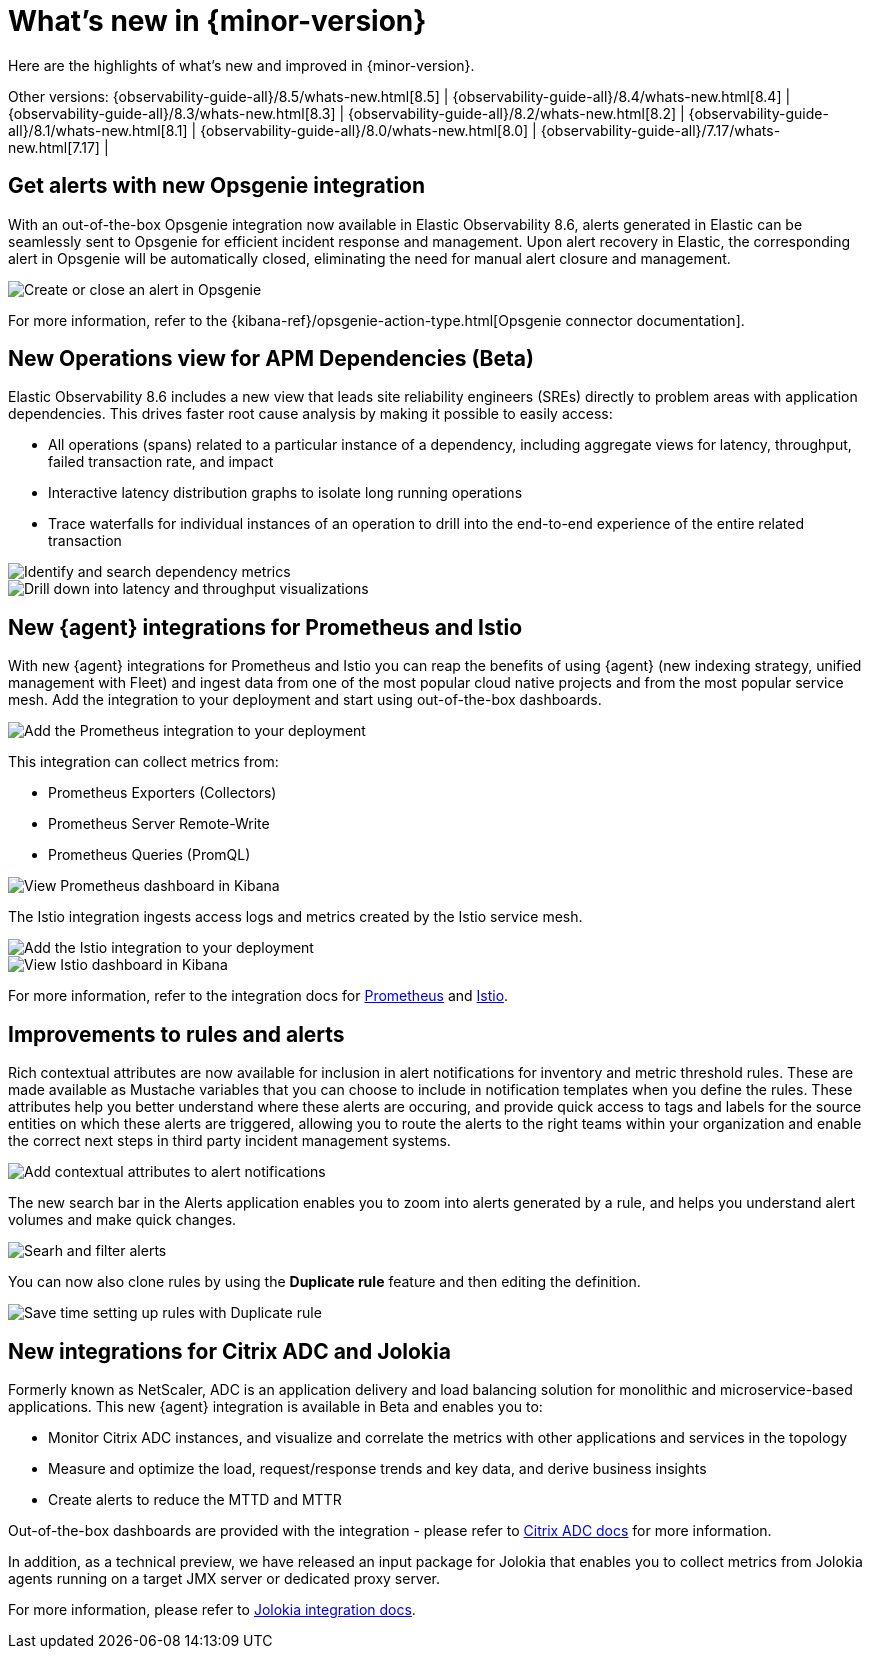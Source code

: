 [[whats-new]]
= What's new in {minor-version}

Here are the highlights of what's new and improved in {minor-version}.

Other versions:
{observability-guide-all}/8.5/whats-new.html[8.5] |
{observability-guide-all}/8.4/whats-new.html[8.4] |
{observability-guide-all}/8.3/whats-new.html[8.3] |
{observability-guide-all}/8.2/whats-new.html[8.2] |
{observability-guide-all}/8.1/whats-new.html[8.1] |
{observability-guide-all}/8.0/whats-new.html[8.0] |
{observability-guide-all}/7.17/whats-new.html[7.17] |

// tag::whats-new[]

[discrete]
== Get alerts with new Opsgenie integration

With an out-of-the-box Opsgenie integration now available in Elastic
Observability 8.6, alerts generated in Elastic can be seamlessly sent to
Opsgenie for efficient incident response and management. Upon alert recovery in
Elastic, the corresponding alert in Opsgenie will be automatically closed,
eliminating the need for manual alert closure and management.

[role="screenshot"]
image::images/alert-connector-opsgenie.png[Create or close an alert in Opsgenie]

For more information, refer to the {kibana-ref}/opsgenie-action-type.html[Opsgenie connector documentation].

[discrete]
== New Operations view for APM Dependencies (Beta)

Elastic Observability 8.6 includes a new view that leads site reliability
engineers (SREs) directly to problem areas with application dependencies. This
drives faster root cause analysis by making it possible to easily access:

- All operations (spans) related to a particular instance of a dependency,
including aggregate views for latency, throughput, failed transaction rate, and
impact
- Interactive latency distribution graphs to isolate long running operations
- Trace waterfalls for individual instances of an operation to drill into the
end-to-end experience of the entire related transaction

[role="screenshot"]
image::images/apm-dependencies-operations.png[Identify and search dependency metrics]

[role="screenshot"]
image::images/apm-dependencies-operations-graphs.png[Drill down into latency and throughput visualizations]

[discrete]
== New {agent} integrations for Prometheus and Istio

With new {agent} integrations for Prometheus and Istio you can reap the
benefits of using {agent} (new indexing strategy, unified management with
  Fleet) and ingest data from one of the most popular cloud native projects and
  from the most popular service mesh. Add the integration to your deployment and
  start using out-of-the-box dashboards.

[role="screenshot"]
image::images/integration-prometheus.png[Add the Prometheus integration to your deployment]

This integration can collect metrics from:

- Prometheus Exporters (Collectors)
- Prometheus Server Remote-Write
- Prometheus Queries (PromQL)

[role="screenshot"]
image::images/prometheus-dashboard.png[View Prometheus dashboard in Kibana]

The Istio integration ingests access logs and metrics created by the Istio service mesh.

[role="screenshot"]
image::images/integration-istio.png[Add the Istio integration to your deployment]

[role="screenshot"]
image::images/istio-dashboard.png[View Istio dashboard in Kibana]

For more information, refer to the integration docs for
https://docs.elastic.co/integrations/prometheus[Prometheus] and
https://docs.elastic.co/integrations/istio[Istio].

[discrete]
== Improvements to rules and alerts

Rich contextual attributes are now available for inclusion in alert notifications
for inventory and metric threshold rules. These are made available
as Mustache variables that you can choose to include in notification templates
when you define the rules. These attributes help you better
understand where these alerts are occuring, and provide quick access to tags and labels
for the source entities on which these alerts are triggered, allowing you to
route the alerts to the right teams within your organization and enable the
correct next steps in third party incident management systems.

[role="screenshot"]
image::images/alert-contextual-attributes.png[Add contextual attributes to alert notifications]

The new search bar in the Alerts application enables you to zoom into alerts
generated by a rule, and helps you understand alert volumes and make quick changes.

[role="screenshot"]
image::images/alerts-search.png[Searh and filter alerts]

You can now also clone rules by using the *Duplicate rule* feature and then
editing the definition.

[role="screenshot"]
image::images/alerts-duplicate-rule.png[Save time setting up rules with Duplicate rule]

[discrete]
== New integrations for Citrix ADC and Jolokia

Formerly known as NetScaler, ADC is an application delivery and load balancing
solution for monolithic and microservice-based applications. This new {agent}
integration is available in Beta and enables you to:

- Monitor Citrix ADC instances, and visualize and correlate the metrics with other
applications and services in the topology
- Measure and optimize the load, request/response trends and key data, and derive business insights
- Create alerts to reduce the MTTD and MTTR

Out-of-the-box dashboards are provided with the integration - please refer to
https://docs.elastic.co/integrations/citrix_adc[Citrix ADC docs] for more information.

In addition, as a technical preview, we have released an input package for
Jolokia that enables you to collect metrics from Jolokia agents running on a
target JMX server or dedicated proxy server.

For more information, please refer to https://docs.elastic.co/integrations/jolokia[Jolokia integration docs].
// end::whats-new[]
